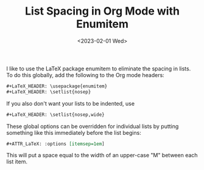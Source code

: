 #+TITLE: List Spacing in Org Mode with Enumitem
#+draft: false
#+filetags: org latex
#+date: <2023-02-01 Wed>
#+mathjax: 

I like to use the LaTeX package enumitem to eliminate the spacing in lists. To do this globally, add the following to the Org mode headers:

#+begin_src org
#+LaTeX_HEADER: \usepackage{enumitem}
#+LaTeX_HEADER: \setlist{nosep}
#+end_src

If you also don't want your lists to be indented, use 

#+begin_src org
#+LaTeX_HEADER: \setlist{nosep,wide}
#+end_src

These global options can be overridden for individual lists by putting something like this immediately before the list begins:

#+begin_src org
#+ATTR_LaTeX: :options [itemsep=1em]
#+end_src

This will put a space equal to the width of an upper-case "M" between each list item. 
